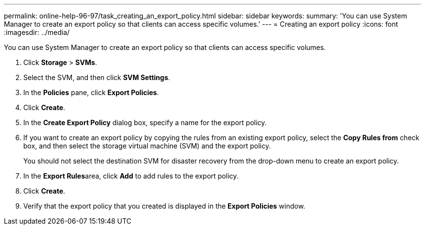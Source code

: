---
permalink: online-help-96-97/task_creating_an_export_policy.html
sidebar: sidebar
keywords: 
summary: 'You can use System Manager to create an export policy so that clients can access specific volumes.'
---
= Creating an export policy
:icons: font
:imagesdir: ../media/

[.lead]
You can use System Manager to create an export policy so that clients can access specific volumes.

. Click *Storage* > *SVMs*.
. Select the SVM, and then click *SVM Settings*.
. In the *Policies* pane, click *Export Policies*.
. Click *Create*.
. In the *Create Export Policy* dialog box, specify a name for the export policy.
. If you want to create an export policy by copying the rules from an existing export policy, select the *Copy Rules from* check box, and then select the storage virtual machine (SVM) and the export policy.
+
You should not select the destination SVM for disaster recovery from the drop-down menu to create an export policy.

. In the **Export Rules**area, click *Add* to add rules to the export policy.
. Click *Create*.
. Verify that the export policy that you created is displayed in the *Export Policies* window.
